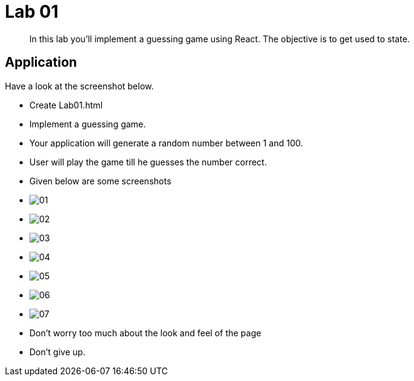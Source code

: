 = Lab 01

[abstract]
In this lab you'll implement a guessing game using React. The objective is to get used to state.


== Application
Have a look at the screenshot below. +


* Create Lab01.html
* Implement a guessing game. 
* Your application will generate a random number between 1 and 100.
* User will play the game till he guesses the number correct.

* Given below are some screenshots
* image:01.png[]
* image:02.png[]
* image:03.png[]
* image:04.png[]
* image:05.png[]
* image:06.png[]
* image:07.png[]
* Don't worry too much about the look and feel of the page
* Don't give up.